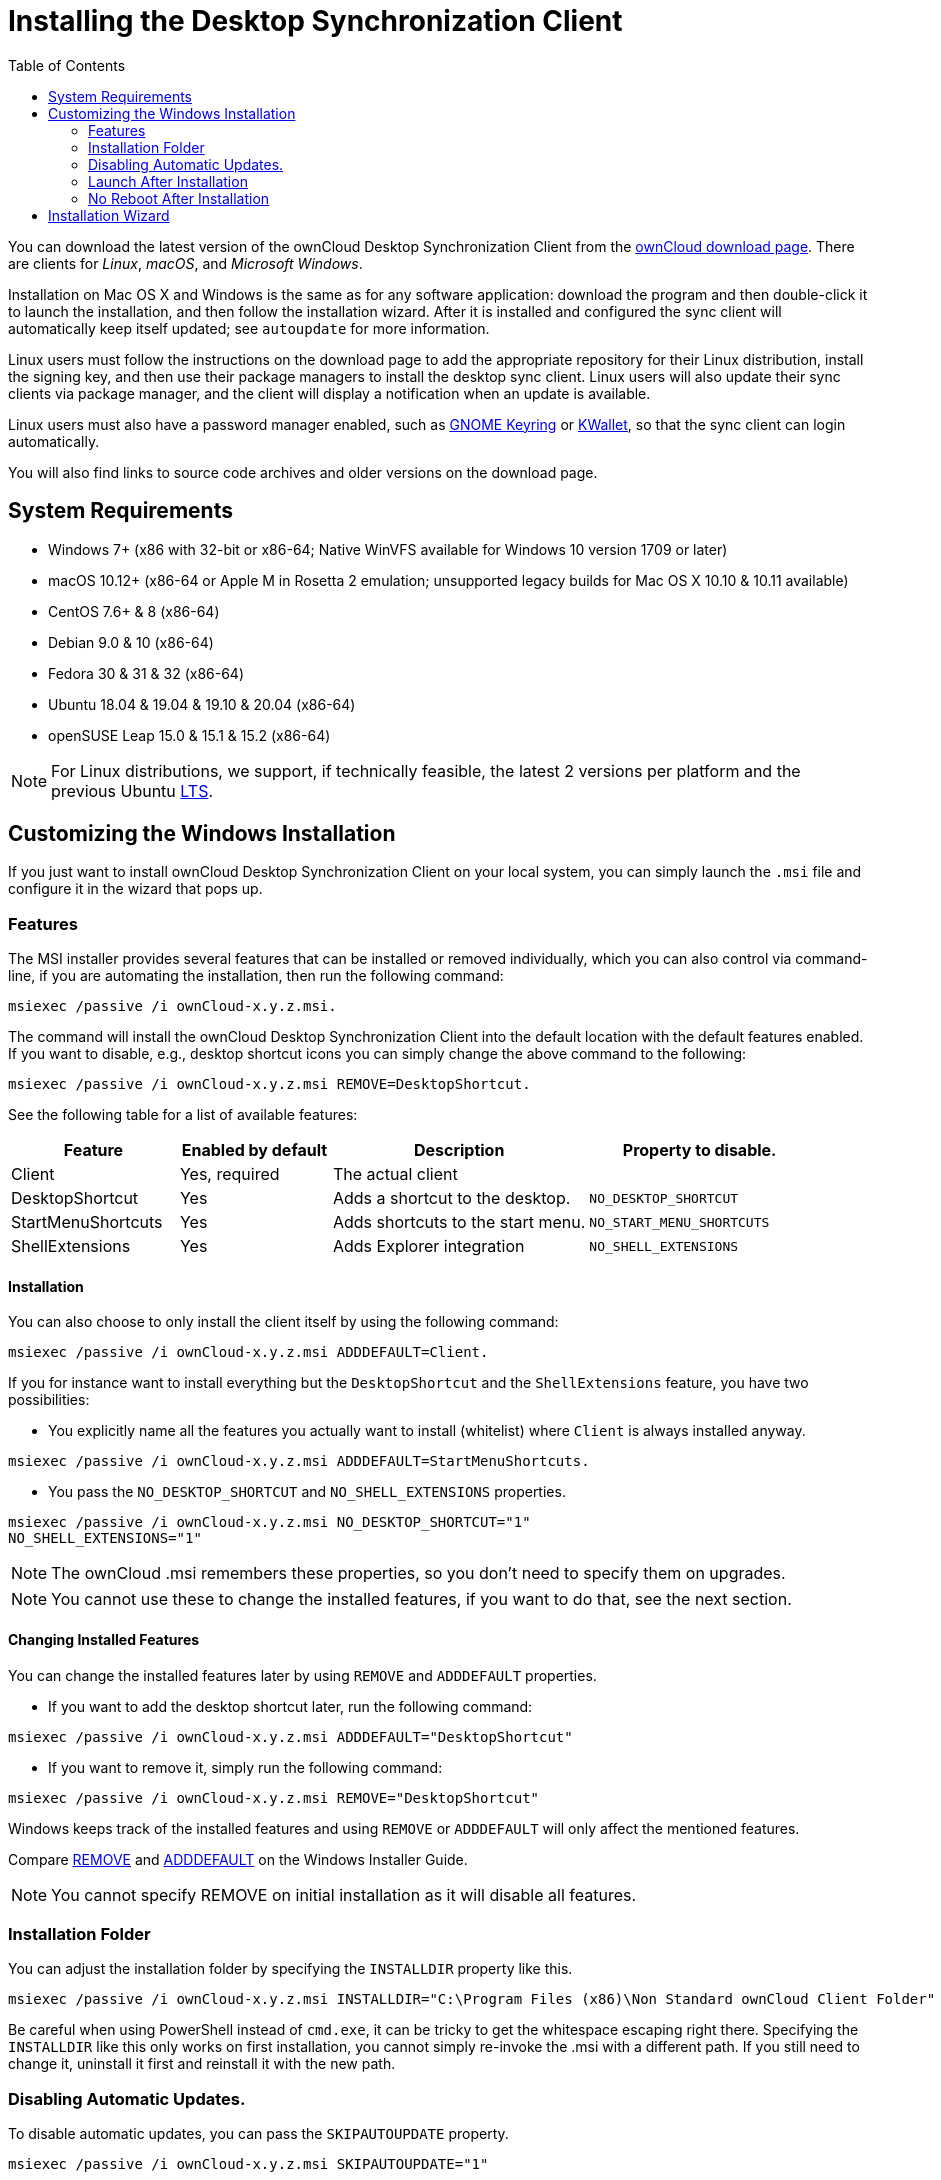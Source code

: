 = Installing the Desktop Synchronization Client
:toc: right

You can download the latest version of the ownCloud Desktop Synchronization Client from the https://owncloud.com/download/#desktop-clients[ownCloud download page].
There are clients for _Linux_, _macOS_, and _Microsoft Windows_.

Installation on Mac OS X and Windows is the same as for any software application: download the program and then double-click it to launch the installation, and then follow the installation wizard.
After it is installed and configured the sync client will automatically keep itself updated; see `autoupdate` for more information.

Linux users must follow the instructions on the download page to add the appropriate repository for their Linux distribution, install the signing key, and then use their package managers to install the desktop sync client.
Linux users will also update their sync clients via package manager, and the client will display a notification when an update is available.

Linux users must also have a password manager enabled, such as https://wiki.gnome.org/Projects/GnomeKeyring/[GNOME Keyring] or https://utils.kde.org/projects/kwalletmanager/[KWallet], so that the sync client can login automatically.

You will also find links to source code archives and older versions on the download page.

== System Requirements

* Windows 7+ (x86 with 32-bit or x86-64; Native WinVFS available for Windows 10 version 1709 or later)
* macOS 10.12+ (x86-64 or Apple M in Rosetta 2 emulation; unsupported legacy builds for Mac OS X 10.10 & 10.11 available)
* CentOS 7.6+ & 8 (x86-64)
* Debian 9.0 & 10 (x86-64)
* Fedora 30 & 31 & 32 (x86-64)
* Ubuntu 18.04 & 19.04 & 19.10 & 20.04 (x86-64)
* openSUSE Leap 15.0 & 15.1 & 15.2 (x86-64)

NOTE: For Linux distributions, we support, if technically feasible, the latest 2 versions per platform and the previous Ubuntu https://wiki.ubuntu.com/LTS[LTS].

== Customizing the Windows Installation

If you just want to install ownCloud Desktop Synchronization Client on your local system, you can simply launch the `.msi` file and configure it in the wizard that pops up.

=== Features

The MSI installer provides several features that can be installed or removed individually, which you can also control via command-line, if you are automating the installation, then run the following command:

....
msiexec /passive /i ownCloud-x.y.z.msi.
....

The command will install the ownCloud Desktop Synchronization Client into the default location with the default features enabled.
If you want to disable, e.g., desktop shortcut icons you can simply change the above command to the following:

[source,console]
....
msiexec /passive /i ownCloud-x.y.z.msi REMOVE=DesktopShortcut.
....

See the following table for a list of available features:

[width="100%",cols="21%,19%,32%,28%",options="header",]
|=======================================================================
| Feature 
| Enabled by default 
| Description 
| Property to disable.

| Client 
| Yes, required 
| The actual client 
|

| DesktopShortcut 
| Yes 
| Adds a shortcut to the desktop.
| `NO_DESKTOP_SHORTCUT`

| StartMenuShortcuts 
| Yes 
| Adds shortcuts to the start menu.
| `NO_START_MENU_SHORTCUTS`

| ShellExtensions 
| Yes 
| Adds Explorer integration 
| `NO_SHELL_EXTENSIONS`
|=======================================================================

==== Installation

You can also choose to only install the client itself by using the following command:

[source,console]
....
msiexec /passive /i ownCloud-x.y.z.msi ADDDEFAULT=Client.
....

If you for instance want to install everything but the `DesktopShortcut` and the `ShellExtensions` feature, you have two possibilities:

* You explicitly name all the features you actually want to install (whitelist) where `Client` is always installed anyway.

[source,console]
----
msiexec /passive /i ownCloud-x.y.z.msi ADDDEFAULT=StartMenuShortcuts.
----

*  You pass the `NO_DESKTOP_SHORTCUT` and `NO_SHELL_EXTENSIONS` properties.

[source,console]
----
msiexec /passive /i ownCloud-x.y.z.msi NO_DESKTOP_SHORTCUT="1"
NO_SHELL_EXTENSIONS="1"
----

NOTE: The ownCloud .msi remembers these properties, so you don't need to specify them on upgrades.

NOTE: You cannot use these to change the installed features, if you want to do that, see the next section.

==== Changing Installed Features

You can change the installed features later by using `REMOVE` and `ADDDEFAULT` properties.

* If you want to add the desktop shortcut later, run the following command:

[source,console]
----
msiexec /passive /i ownCloud-x.y.z.msi ADDDEFAULT="DesktopShortcut"
----

* If you want to remove it, simply run the following command:

[source,console]
----
msiexec /passive /i ownCloud-x.y.z.msi REMOVE="DesktopShortcut"
----

Windows keeps track of the installed features and using `REMOVE` or `ADDDEFAULT` will only affect the mentioned features.

Compare https://msdn.microsoft.com/en-us/library/windows/desktop/aa371194(v=vs.85).aspx[REMOVE] and https://msdn.microsoft.com/en-us/library/windows/desktop/aa367518(v=vs.85).aspx[ADDDEFAULT] on the Windows Installer Guide.

NOTE: You cannot specify REMOVE on initial installation as it will disable all features.

=== Installation Folder

You can adjust the installation folder by specifying the `INSTALLDIR`
property like this.

....
msiexec /passive /i ownCloud-x.y.z.msi INSTALLDIR="C:\Program Files (x86)\Non Standard ownCloud Client Folder"
....

Be careful when using PowerShell instead of `cmd.exe`, it can be tricky to get the whitespace escaping right there.
Specifying the `INSTALLDIR`
like this only works on first installation, you cannot simply re-invoke the .msi with a different path.
If you still need to change it,
uninstall it first and reinstall it with the new path.

=== Disabling Automatic Updates.

To disable automatic updates, you can pass the `SKIPAUTOUPDATE`
property.

....
msiexec /passive /i ownCloud-x.y.z.msi SKIPAUTOUPDATE="1"
....

=== Launch After Installation

To launch the client automatically after installation, you can pass the.
`LAUNCH` property.

....
msiexec /i ownCloud-x.y.z.msi LAUNCH="1"
....

This option also removes the checkbox to let users decide if they want to launch the client for non passive/quiet mode.

NOTE: This option does not have any effect without GUI.

=== No Reboot After Installation

The ownCloud Client schedules a reboot after installation to make sure the Explorer extension is correctly (un)loaded.
If you're taking care of the reboot yourself, you can set the `REBOOT` property.

[source,console]
----
msiexec /i ownCloud-x.y.z.msi REBOOT=ReallySuppress.
----

This will make msiexec exit with error ERROR_SUCCESS_REBOOT_REQUIRED (3010).
If your deployment tooling interprets this as an actual error and you want to avoid that, you may want to set the `DO_NOT_SCHEDULE_REBOOT` instead.

[source,console]
----
msiexec /i ownCloud-x.y.z.msi DO_NOT_SCHEDULE_REBOOT="1"
----

== Installation Wizard

The installation wizard takes you step-by-step through configuration options and account setup.
First you need to enter the URL of your ownCloud server.

image:client-1.png[form for entering ownCloud server URL]

Enter your ownCloud login on the next screen.

image:client-2.png[form for entering your ownCloud login]

On the _"Local Folder Option"_ screen you may sync all of your files on the ownCloud server, or select individual folders.
The default local sync folder is `ownCloud`, in your home directory.
You may change this as well.

image:client-3.png[Select which remote folders to sync, and which local folder to store them in.]

When you have completed selecting your sync folders, click the _"Connect"_ button at the bottom right.
The client will attempt to connect to your ownCloud server, and when it is successful you'll see two buttons:

* One to connect to your ownCloud Web GUI.
* One to open your local folder.

It will also start synchronizing your files.
